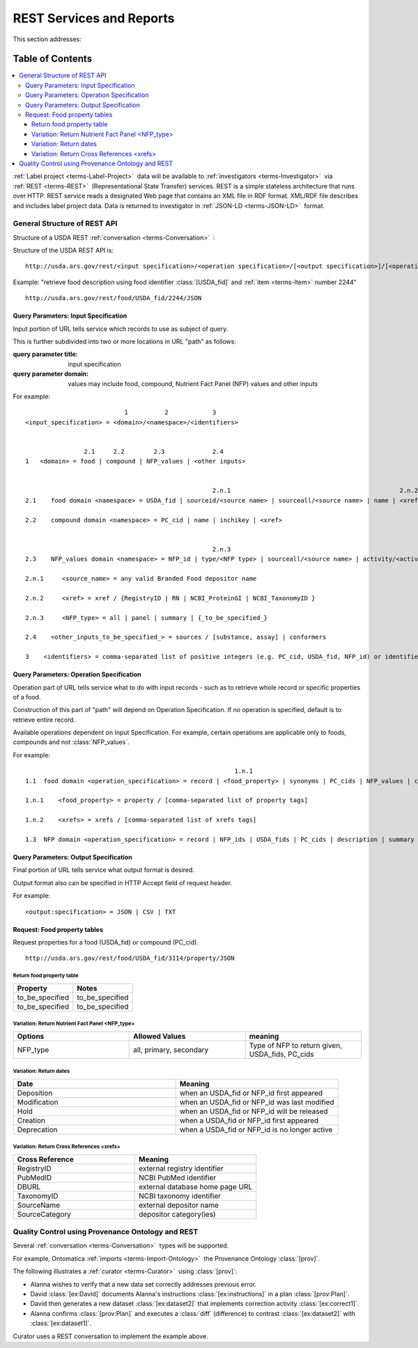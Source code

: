 
.. _$_02-core-12-rest-prov:

=========================
REST Services and Reports
=========================

This section addresses:

.. rst:role:: USDA #6

   Permit export of composition and analytical data and conversion of composition data to an application development format.

.. rst:role:: USDA #10

   Permit assembly of ad hoc databases to suit individual needs.

.. rst:role:: USDA #11

   Permit export of ad hoc data.

Table of Contents
-----------------

.. contents::
   :depth: 3
   :local:

:ref:`Label project <terms-Label-Project>` |_| data will be available to :ref:`investigators <terms-Investigator>` |_| via :ref:`REST <terms-REST>` |_| (Representational State Transfer) services. REST is a simple stateless architecture that runs over HTTP. REST service reads a designated Web page that contains an XML file in RDF format. XML/RDF file describes and includes label project data. Data is returned to investigator in :ref:`JSON-LD <terms-JSON-LD>` |_| format.

.. figure:: $_02-core-12-rest-prov_.png
   :align: center

-----------------------------
General Structure of REST API
-----------------------------

Structure of a USDA REST :ref:`conversation <terms-Conversation>` |_| :

.. http:get:: /input specification/operation specification/output specification/operation_options

Structure of the USDA REST API is:

::

   http://usda.ars.gov/rest/<input specification>/<operation specification>/[<output specification>]/[<operation options>]

Example: "retrieve food description using food identifier :class:`[USDA_fid]` and :ref:`item <terms-Item>` number 2244"

::

   http://usda.ars.gov/rest/food/USDA_fid/2244/JSON

Query Parameters: Input Specification
^^^^^^^^^^^^^^^^^^^^^^^^^^^^^^^^^^^^^

Input portion of URL tells service which records to use as subject of query.

This is further subdivided into two or more locations in URL "path" as follows:

:query parameter title: input specification
:query parameter domain: values may include food, compound, Nutrient Fact Panel (NFP) values and other inputs

For example:

::

                               1          2            3
    <input_specification> = <domain>/<namespace>/<identifiers>


                    2.1     2.2        2.3             2.4
    1   <domain> = food | compound | NFP_values | <other inputs>


                                                       2.n.1                                              2.n.2
    2.1    food domain <namespace> = USDA_fid | sourceid/<source name> | sourceall/<source name> | name | <xref>
    
    2.2    compound domain <namespace> = PC_cid | name | inchikey | <xref>


                                                       2.n.3
    2.3    NFP_values domain <namespace> = NFP_id | type/<NFP type> | sourceall/<source name> | activity/<activity column name> | {_to_be_specified_}

    2.n.1     <source_name> = any valid Branded Food depositor name

    2.n.2     <xref> = xref / {RegistryID | RN | NCBI_ProteinGI | NCBI_TaxonomyID }

    2.n.3     <NFP_type> = all | panel | summary | {_to_be_specified_}

    2.4    <other_inputs_to_be_specified_> = sources / [substance, assay] | conformers

    3    <identifiers> = comma-separated list of positive integers (e.g. PC_cid, USDA_fid, NFP_id) or identifier strings (source, inchikey)

Query Parameters: Operation Specification
^^^^^^^^^^^^^^^^^^^^^^^^^^^^^^^^^^^^^^^^^

Operation part of URL tells service what to do with input records - such as to retrieve whole record or specific properties of a food.

Construction of this part of "path" will depend on Operation Specification. If no operation is specified, default is to retrieve entire record.

Available operations dependent on Input Specification. For example, certain operations are applicable only to foods, compounds and not :class:`NFP_values`.

For example:

::

                                                             1.n.1                                                             1.n.2
    1.1  food domain <operation_specification> = record | <food_property> | synonyms | PC_cids | NFP_values | classification | <xrefs> | description
    
    1.n.1    <food_property> = property / [comma-separated list of property tags]
    
    1.n.2    <xrefs> = xrefs / [comma-separated list of xrefs tags]
    
    1.3  NFP domain <operation_specification> = record | NFP_ids | USDA_fids | PC_cids | description | summary | classification | xrefs

Query Parameters: Output Specification
^^^^^^^^^^^^^^^^^^^^^^^^^^^^^^^^^^^^^^

Final portion of URL tells service what output format is desired.

Output format also can be specified in HTTP Accept field of request header.

For example:

::

    <output:specification> = JSON | CSV | TXT

Request: Food property tables
^^^^^^^^^^^^^^^^^^^^^^^^^^^^^

.. http:get:: /input specification

Request properties for a food (USDA_fid) or compound (PC_cid).

::

    http://usda.ars.gov/rest/food/USDA_fid/3114/property/JSON

Return food property table
""""""""""""""""""""""""""

.. csv-table::
   :header: "Property", "Notes"
   :widths: 20, 20

   "to_be_specified", "to_be_specified"
   "to_be_specified", "to_be_specified"

Variation: Return Nutrient Fact Panel <NFP_type>
""""""""""""""""""""""""""""""""""""""""""""""""

.. csv-table::
   :header: "Options", "Allowed Values", "meaning"
   :widths: 20, 20, 20

   "NFP_type", "all, primary, secondary", "Type of NFP to return given, USDA_fids, PC_cids"

Variation: Return dates
"""""""""""""""""""""""

.. csv-table::
   :header: "Date", "Meaning"
   :widths: 20, 20

   "Deposition", "when an USDA_fid or NFP_id first appeared"
   "Modification", "when an USDA_fid or NFP_id was last modified"
   "Hold", "when an USDA_fid or NFP_id will be released"
   "Creation", "when a USDA_fid or NFP_id first appeared"
   "Deprecation", "when a USDA_fid or NFP_id is no longer active"

Variation: Return Cross References <xrefs>
""""""""""""""""""""""""""""""""""""""""""

.. csv-table::
   :header: "Cross Reference", "Meaning"
   :widths: 20, 20

   "RegistryID", "external registry identifier"
   "PubMedID", "NCBI PubMed identifier"
   "DBURL", "external database home page URL"
   "TaxonomyID", "NCBI taxonomy identifier"
   "SourceName", "external depositor name"
   "SourceCategory", "depositor category(ies)"

--------------------------------------------------
Quality Control using Provenance Ontology and REST
--------------------------------------------------

Several :ref:`conversation <terms-Conversation>` |_| types will be supported.

For example, Ontomatica :ref:`imports <terms-Import-Ontology>` |_| the Provenance Ontology :class:`[prov]`.

The following illustrates a :ref:`curator <terms-Curator>` |_| using :class:`[prov]`:

- Alanna wishes to verify that a new data set correctly addresses previous error.
- David :class:`[ex:David]` documents Alanna's instructions :class:`[ex:instructions]` in a plan :class:`[prov:Plan]`.
- David then generates a new dataset :class:`[ex:dataset2]` that implements correction activity :class:`[ex:correct1]`.
- Alanna confirms :class:`[prov:Plan]` and executes a :class:`diff` (difference) to contrast :class:`[ex:dataset2]` with :class:`[ex:dataset1]`.

Curator uses a REST conversation to implement the example above.

.. seealso:: Model sites that implement REST

   - `ChemAxon concepts <http://www.chemaxon.com/products/jchem-web-services/>`_
   - `ChemAxon application programming interface (APIs) <https://restdemo.chemaxon.com/apidocs/>`_

.. |_| unicode:: 0x80
